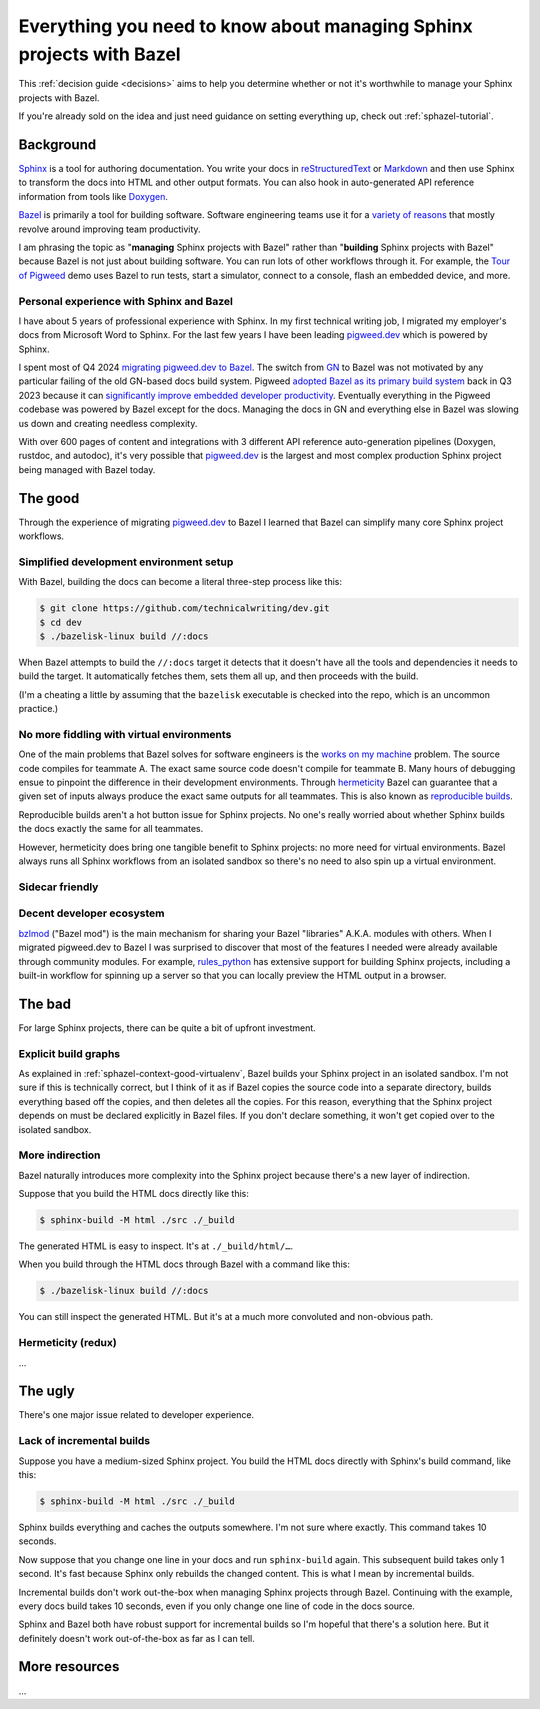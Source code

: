 .. _sphazel-context:

=====================================================================
Everything you need to know about managing Sphinx projects with Bazel
=====================================================================

This :ref:`decision guide <decisions>` aims to help you determine whether or
not it's worthwhile to manage your Sphinx projects with Bazel.

If you're already sold on the idea and just need guidance on setting everything up,
check out :ref:`sphazel-tutorial`.

.. _sphazel-context-background:

----------
Background
----------

.. _Sphinx: https://www.sphinx-doc.org
.. _reStructuredText: https://en.wikipedia.org/wiki/ReStructuredText
.. _Markdown: https://en.wikipedia.org/wiki/Markdown
.. _Doxygen: https://www.doxygen.nl
.. _Bazel: https://bazel.build

`Sphinx`_ is a tool for authoring documentation. You write your docs in
`reStructuredText`_ or `Markdown`_ and then use Sphinx to transform the docs into
HTML and other output formats. You can also hook in auto-generated API reference
information from tools like `Doxygen`_.

.. _variety of reasons: https://bazel.build/about/why

`Bazel`_ is primarily a tool for building software. Software engineering teams
use it for a `variety of reasons`_ that mostly revolve around improving team
productivity.

.. _Tour of Pigweed: https://pigweed.dev/docs/showcases/sense/

I am phrasing the topic as "**managing** Sphinx projects with Bazel" rather than
"**building** Sphinx projects with Bazel" because Bazel is not just about building
software. You can run lots of other workflows through it. For example, the
`Tour of Pigweed`_ demo uses Bazel to run tests, start a simulator, connect
to a console, flash an embedded device, and more. 

.. _sphazel-context-background-personal:

Personal experience with Sphinx and Bazel
=========================================

.. _pigweed.dev: https://pigweed.dev

I have about 5 years of professional experience with Sphinx. In my first
technical writing job, I migrated my employer's docs from Microsoft Word
to Sphinx. For the last few years I have been leading `pigweed.dev`_
which is powered by Sphinx.

.. _migrating pigweed.dev to Bazel: https://pigweed.dev/docs/blog/08-bazel-docgen.html
.. _GN: https://chromium.googlesource.com/chromium/src/tools/gn/+/48062805e19b4697c5fbd926dc649c78b6aaa138/README.md
.. _adopted Bazel as its primary build system: https://pigweed.dev/seed/0111.html
.. _significantly improve embedded developer productivity: https://blog.bazel.build/2024/08/08/bazel-for-embedded.html

I spent most of Q4 2024 `migrating pigweed.dev to Bazel`_. The switch from
`GN`_ to Bazel was not motivated by any particular failing of the old GN-based
docs build system. Pigweed `adopted Bazel as its primary build system`_
back in Q3 2023 because it can `significantly improve embedded developer
productivity`_. Eventually everything in the Pigweed codebase was powered by
Bazel except for the docs. Managing the docs in GN and everything else in Bazel
was slowing us down and creating needless complexity.

With over 600 pages of content and integrations with 3 different API reference
auto-generation pipelines (Doxygen, rustdoc, and autodoc), it's very possible
that `pigweed.dev`_ is the largest and most complex production Sphinx project
being managed with Bazel today.

.. _sphazel-context-good:

--------
The good
--------

Through the experience of migrating `pigweed.dev`_ to Bazel I learned that
Bazel can simplify many core Sphinx project workflows.

.. _sphazel-context-good-setup:

Simplified development environment setup
========================================

With Bazel, building the docs can become a literal three-step process like
this:

.. code-block:: console

   $ git clone https://github.com/technicalwriting/dev.git
   $ cd dev
   $ ./bazelisk-linux build //:docs

When Bazel attempts to build the ``//:docs`` target it detects that it
doesn't have all the tools and dependencies it needs to build the target.
It automatically fetches them, sets them all up, and then proceeds with the build.

(I'm a cheating a little by assuming that the ``bazelisk`` executable is
checked into the repo, which is an uncommon practice.)

.. _sphazel-context-good-virtualenv:

No more fiddling with virtual environments
==========================================

.. _works on my machine: https://medium.com/@josetecangas/but-it-works-on-my-machine-cc8cca80660c
.. _hermeticity: https://bazel.build/basics/hermeticity
.. _reproducible builds: https://reproducible-builds.org/docs/definition/

One of the main problems that Bazel solves for software engineers is
the `works on my machine`_ problem. The source code compiles for teammate
A. The exact same source code doesn't compile for teammate B. Many hours of
debugging ensue to pinpoint the difference in their development environments.
Through `hermeticity`_ Bazel can guarantee that a given set of inputs always
produce the exact same outputs for all teammates. This is also known as
`reproducible builds`_.

.. _hot button: https://www.merriam-webster.com/dictionary/hot%20button

Reproducible builds aren't a hot button issue for Sphinx projects. No one's
really worried about whether Sphinx builds the docs exactly the same for all
teammates.

However, hermeticity does bring one tangible benefit to Sphinx projects:
no more need for virtual environments. Bazel always runs all Sphinx workflows
from an isolated sandbox so there's no need to also spin up a virtual environment.

.. _sphazel-context-good-sidecar:

Sidecar friendly
================

.. _sphazel-context-good-ecosystem:

Decent developer ecosystem
==========================

.. _bzlmod: https://bazel.build/external/overview#bzlmod
.. _rules_python: https://rules-python.readthedocs.io/en/latest/

`bzlmod`_ ("Bazel mod") is the main mechanism for sharing your Bazel "libraries" A.K.A.
modules with others. When I migrated pigweed.dev to Bazel I was surprised to
discover that most of the features I needed were already available through community
modules. For example, `rules_python`_ has extensive support for building Sphinx
projects, including a built-in workflow for spinning up a server so that you can
locally preview the HTML output in a browser.

.. _sphazel-context-bad:

-------
The bad
-------

For large Sphinx projects, there can be quite a bit of upfront investment.

.. _sphazel-context-bad-explicit:

Explicit build graphs
=====================

As explained in :ref:`sphazel-context-good-virtualenv`, Bazel builds your
Sphinx project in an isolated sandbox. I'm not sure if this is technically correct,
but I think of it as if Bazel copies the source code into a separate directory,
builds everything based off the copies, and then deletes all the copies. For this reason,
everything that the Sphinx project depends on must be declared explicitly in Bazel files.
If you don't declare something, it won't get copied over to the isolated sandbox.

.. _sphazel-context-bad-indirection:

More indirection
================

Bazel naturally introduces more complexity into the Sphinx project because
there's a new layer of indirection.

Suppose that you build the HTML docs directly like this:

.. code-block:: console

   $ sphinx-build -M html ./src ./_build

The generated HTML is easy to inspect. It's at ``./_build/html/…``.

When you build through the HTML docs through Bazel with a command like this:

.. code-block:: console

   $ ./bazelisk-linux build //:docs

You can still inspect the generated HTML. But it's at a much more convoluted
and non-obvious path.


.. _sphazel-context-bad-hermeticity:

Hermeticity (redux)
===================

…

.. _sphazel-context-ugly:

--------
The ugly
--------

There's one major issue related to developer experience.

Lack of incremental builds
==========================

Suppose you have a medium-sized Sphinx project. You build the HTML docs directly
with Sphinx's build command, like this:

.. code-block:: console

   $ sphinx-build -M html ./src ./_build

Sphinx builds everything and caches the outputs somewhere. I'm not sure where exactly.
This command takes 10 seconds.

Now suppose that you change one line in your docs and run ``sphinx-build`` again. This
subsequent build takes only 1 second. It's fast because Sphinx only rebuilds the
changed content. This is what I mean by incremental builds.

Incremental builds don't work out-the-box when managing Sphinx projects through Bazel.
Continuing with the example, every docs build takes 10 seconds, even if you only
change one line of code in the docs source.

Sphinx and Bazel both have robust support for incremental builds so I'm hopeful that
there's a solution here. But it definitely doesn't work out-of-the-box as far as I can tell.

--------------
More resources
--------------

…

